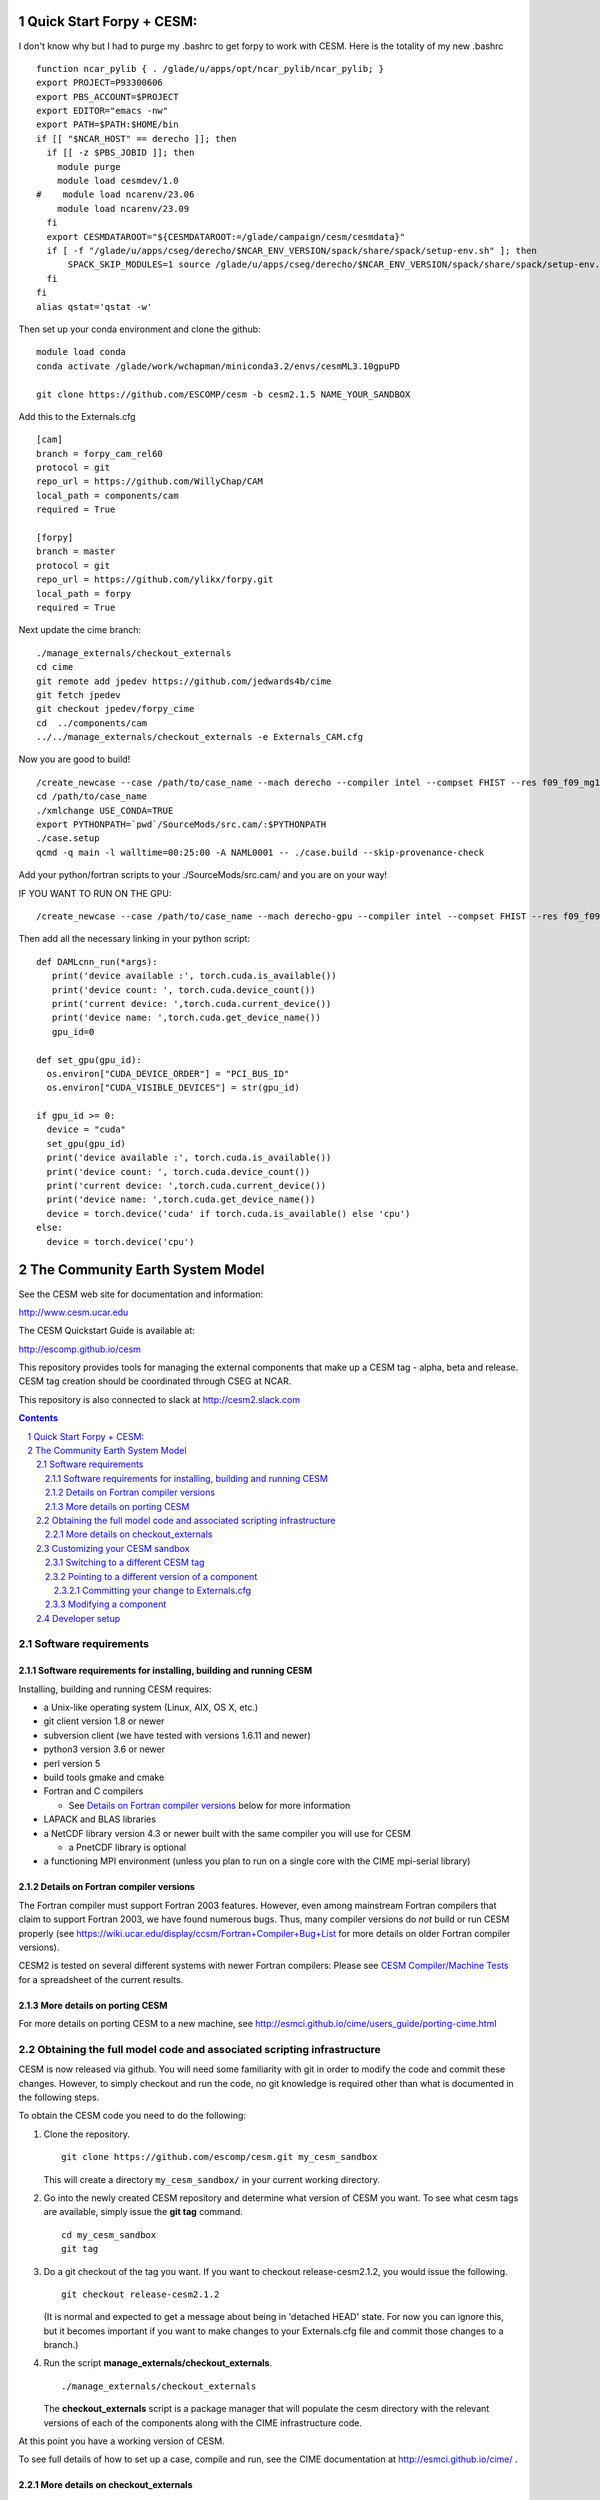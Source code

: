 ==================================
      Quick Start Forpy + CESM:
==================================

I don't know why but I had to purge my .bashrc to get forpy to work with CESM. Here is the totality of my new .bashrc

::

 function ncar_pylib { . /glade/u/apps/opt/ncar_pylib/ncar_pylib; }
 export PROJECT=P93300606
 export PBS_ACCOUNT=$PROJECT
 export EDITOR="emacs -nw"
 export PATH=$PATH:$HOME/bin
 if [[ "$NCAR_HOST" == derecho ]]; then
   if [[ -z $PBS_JOBID ]]; then
     module purge
     module load cesmdev/1.0
 #    module load ncarenv/23.06
     module load ncarenv/23.09
   fi
   export CESMDATAROOT="${CESMDATAROOT:=/glade/campaign/cesm/cesmdata}"
   if [ -f "/glade/u/apps/cseg/derecho/$NCAR_ENV_VERSION/spack/share/spack/setup-env.sh" ]; then
       SPACK_SKIP_MODULES=1 source /glade/u/apps/cseg/derecho/$NCAR_ENV_VERSION/spack/share/spack/setup-env.sh
   fi
 fi
 alias qstat='qstat -w'

Then set up your conda environment and clone the github:

::

  module load conda
  conda activate /glade/work/wchapman/miniconda3.2/envs/cesmML3.10gpuPD

  git clone https://github.com/ESCOMP/cesm -b cesm2.1.5 NAME_YOUR_SANDBOX

Add this to the Externals.cfg

::

  [cam]
  branch = forpy_cam_rel60
  protocol = git
  repo_url = https://github.com/WillyChap/CAM
  local_path = components/cam
  required = True

  [forpy]
  branch = master
  protocol = git
  repo_url = https://github.com/ylikx/forpy.git
  local_path = forpy
  required = True

Next update the cime branch:

::

  ./manage_externals/checkout_externals
  cd cime
  git remote add jpedev https://github.com/jedwards4b/cime
  git fetch jpedev
  git checkout jpedev/forpy_cime
  cd  ../components/cam
  ../../manage_externals/checkout_externals -e Externals_CAM.cfg


Now you are good to build! 

::

 /create_newcase --case /path/to/case_name --mach derecho --compiler intel --compset FHIST --res f09_f09_mg17 --project XXXXXXXXXX
 cd /path/to/case_name
 ./xmlchange USE_CONDA=TRUE
 export PYTHONPATH=`pwd`/SourceMods/src.cam/:$PYTHONPATH
 ./case.setup
 qcmd -q main -l walltime=00:25:00 -A NAML0001 -- ./case.build --skip-provenance-check

Add your python/fortran scripts to your ./SourceMods/src.cam/ and you are on your way! 

IF YOU WANT TO RUN ON THE GPU: 

::
 
 /create_newcase --case /path/to/case_name --mach derecho-gpu --compiler intel --compset FHIST --res f09_f09_mg17 --project XXXXXXXXXX

Then add all the necessary linking in your python script: 

::

 def DAMLcnn_run(*args):
    print('device available :', torch.cuda.is_available())
    print('device count: ', torch.cuda.device_count())
    print('current device: ',torch.cuda.current_device())
    print('device name: ',torch.cuda.get_device_name())
    gpu_id=0
    
 def set_gpu(gpu_id):
   os.environ["CUDA_DEVICE_ORDER"] = "PCI_BUS_ID"
   os.environ["CUDA_VISIBLE_DEVICES"] = str(gpu_id)
        
 if gpu_id >= 0:
   device = "cuda"
   set_gpu(gpu_id) 
   print('device available :', torch.cuda.is_available())
   print('device count: ', torch.cuda.device_count())
   print('current device: ',torch.cuda.current_device())
   print('device name: ',torch.cuda.get_device_name())
   device = torch.device('cuda' if torch.cuda.is_available() else 'cpu')
 else:
   device = torch.device('cpu')


==================================
 The Community Earth System Model
==================================

See the CESM web site for documentation and information:

http://www.cesm.ucar.edu

The CESM Quickstart Guide is available at:

http://escomp.github.io/cesm

This repository provides tools for managing the external components that
make up a CESM tag - alpha, beta and release. CESM tag creation should
be coordinated through CSEG at NCAR.

This repository is also connected to slack at http://cesm2.slack.com

.. sectnum::

.. contents::

Software requirements
=====================

Software requirements for installing, building and running CESM
---------------------------------------------------------------

Installing, building and running CESM requires:

* a Unix-like operating system (Linux, AIX, OS X, etc.)

* git client version 1.8 or newer

* subversion client (we have tested with versions 1.6.11 and newer)

* python3 version 3.6 or newer

* perl version 5

* build tools gmake and cmake

* Fortran and C compilers

  * See `Details on Fortran compiler versions`_ below for more information

* LAPACK and BLAS libraries

* a NetCDF library version 4.3 or newer built with the same compiler you
  will use for CESM

  * a PnetCDF library is optional

* a functioning MPI environment (unless you plan to run on a single core
  with the CIME mpi-serial library)

Details on Fortran compiler versions
------------------------------------
The Fortran compiler must support Fortran 2003 features. However, even
among mainstream Fortran compilers that claim to support Fortran 2003,
we have found numerous bugs. Thus, many compiler versions do *not* build
or run CESM properly (see
https://wiki.ucar.edu/display/ccsm/Fortran+Compiler+Bug+List for more
details on older Fortran compiler versions).

CESM2 is tested on several different systems with newer Fortran compilers:
Please see `CESM Compiler/Machine Tests <https://docs.google.com/spreadsheets/d/15QUqsXD1Z0K_rYNTlykBvjTRt8s0XcQw0cfAj9DZbj0/edit#gid=0>`_
for a spreadsheet of the current results.

More details on porting CESM
----------------------------

For more details on porting CESM to a new machine, see
http://esmci.github.io/cime/users_guide/porting-cime.html

Obtaining the full model code and associated scripting infrastructure
=====================================================================

CESM is now released via github. You will need some familiarity with git in order
to modify the code and commit these changes. However, to simply checkout and run the
code, no git knowledge is required other than what is documented in the following steps.

To obtain the CESM code you need to do the following:

#. Clone the repository. ::

      git clone https://github.com/escomp/cesm.git my_cesm_sandbox

   This will create a directory ``my_cesm_sandbox/`` in your current working directory.

#. Go into the newly created CESM repository and determine what version of CESM you want.
   To see what cesm tags are available, simply issue the **git tag** command. ::

      cd my_cesm_sandbox
      git tag

#. Do a git checkout of the tag you want. If you want to checkout release-cesm2.1.2, you would issue the following. ::

      git checkout release-cesm2.1.2

   (It is normal and expected to get a message about being in 'detached
   HEAD' state. For now you can ignore this, but it becomes important if
   you want to make changes to your Externals.cfg file and commit those
   changes to a branch.)

#. Run the script **manage_externals/checkout_externals**. ::

      ./manage_externals/checkout_externals

   The **checkout_externals** script is a package manager that will
   populate the cesm directory with the relevant versions of each of the
   components along with the CIME infrastructure code.

At this point you have a working version of CESM.

To see full details of how to set up a case, compile and run, see the CIME documentation at http://esmci.github.io/cime/ .

More details on checkout_externals
----------------------------------

The file **Externals.cfg** in your top-level CESM directory tells
**checkout_externals** which tag/branch of each component should be
brought in to generate your sandbox. (This file serves the same purpose
as SVN_EXTERNAL_DIRECTORIES when CESM was in a subversion repository.)

NOTE: Just like svn externals, checkout_externals will always attempt
to make the working copy exactly match the externals description. For
example, if you manually modify an external without updating Externals.cfg,
(e.g. switch to a different tag), then rerunning checkout_externals
will automatically restore the externals described in Externals.cfg. See
below documentation `Customizing your CESM sandbox`_ for more details.

**You need to rerun checkout_externals whenever Externals.cfg has
changed** (unless you have already manually updated the relevant
external(s) to have the correct branch/tag checked out). Common times
when this is needed are:

* After checking out a new CESM branch/tag

* After merging some other CESM branch/tag into your currently
  checked-out branch

**checkout_externals** must be run from the root of the source
tree. For example, if you cloned CESM with::

  git clone https://github.com/escomp/cesm.git my_cesm_sandbox

then you must run **checkout_externals** from
``/path/to/my_cesm_sandbox``.

To see more details of **checkout_externals**, issue ::

  ./manage_externals/checkout_externals --help

Customizing your CESM sandbox
=============================

There are several use cases to consider when you want to customize or modify your CESM sandbox.

Switching to a different CESM tag
---------------------------------

If you have already checked out a tag and **HAVE NOT MADE ANY
MODIFICATIONS** it is simple to change your sandbox. Say that you
checked out release-cesm2.1.2 but really wanted to have release-cesm2.1.3;
you would simply do the following::

  git checkout release-cesm2.1.3
  ./manage_externals/checkout_externals

You should **not** use this method if you have made any source code
changes, or if you have any ongoing CESM cases that were created from
this sandbox. In these cases, it is often easiest to do a second **git
clone**.

Pointing to a different version of a component
----------------------------------------------

Each entry in **Externals.cfg** has the following form (we use CAM as an
example below)::

  [cam]
  tag = trunk_tags/cam5_4_143/components/cam
  protocol = svn
  repo_url = https://svn-ccsm-models.cgd.ucar.edu/cam1
  local_path = components/cam
  required = True

Each entry specifies either a tag or a branch. To point to a new tag:

#. Modify the relevant entry/entries in **Externals.cfg** (e.g., changing
   ``cam5_4_143`` to ``cam5_4_144`` above)

#. Checkout the new component(s)::

     ./manage_externals/checkout_externals

Keep in mind that changing individual components from a tag may result
in an invalid model (won't compile, won't run, not scientifically
meaningful) and is unsupported.

Committing your change to Externals.cfg
~~~~~~~~~~~~~~~~~~~~~~~~~~~~~~~~~~

After making this change, it's a good idea to commit the change in your
local CESM git repository. First create a CESM branch in your local
repository, then commit it. (Unlike with subversion, branches are stored
locally unless you explicitly push them up to github. Feel free to
create whatever local branches you'd like.) For example::

  git checkout -b my_cesm_branch
  git add Externals.cfg
  git commit -m "Update CAM to cam5_4_144"

Modifying a component
---------------------

If you'd like to modify a component via a branch and point to that
branch in your CESM sandbox, use the following procedure (again, using
CAM as an example):

#. Create a CAM branch. Since CAM originates from a subversion
   repository, you will first need to create a branch in that
   repository. Let's assume you have created this branch and called it
   **my_branch**.

#. Update **Externals.cfg** to point to your branch. You can replace the
   **tag** entry with a **branch** entry, as follows::

     [cam]
     branch = branches/my_branch/components/cam
     protocol = svn
     repo_url = https://svn-ccsm-models.cgd.ucar.edu/cam1
     local_path = components/cam
     required = True

#. Checkout your branch::

     ./manage_externals/checkout_externals

It's a good idea to commit your **Externals.cfg** file changes. See the above
documentation, `Committing your change to Externals.cfg`_.

Developer setup
===============

Developers who have not already done so should follow the recommended
`one-time <https://github.com/esmci/cime/wiki/CIME-Git-Workflow#configure-git-one-time>`_
setup directions for git. Developers may also want to set up
`ssh <https://help.github.com/articles/connecting-to-github-with-ssh/>`_
keys and switch to using the ``git@github.com:ESCOMP/cesm.git`` form of the github URLs.
